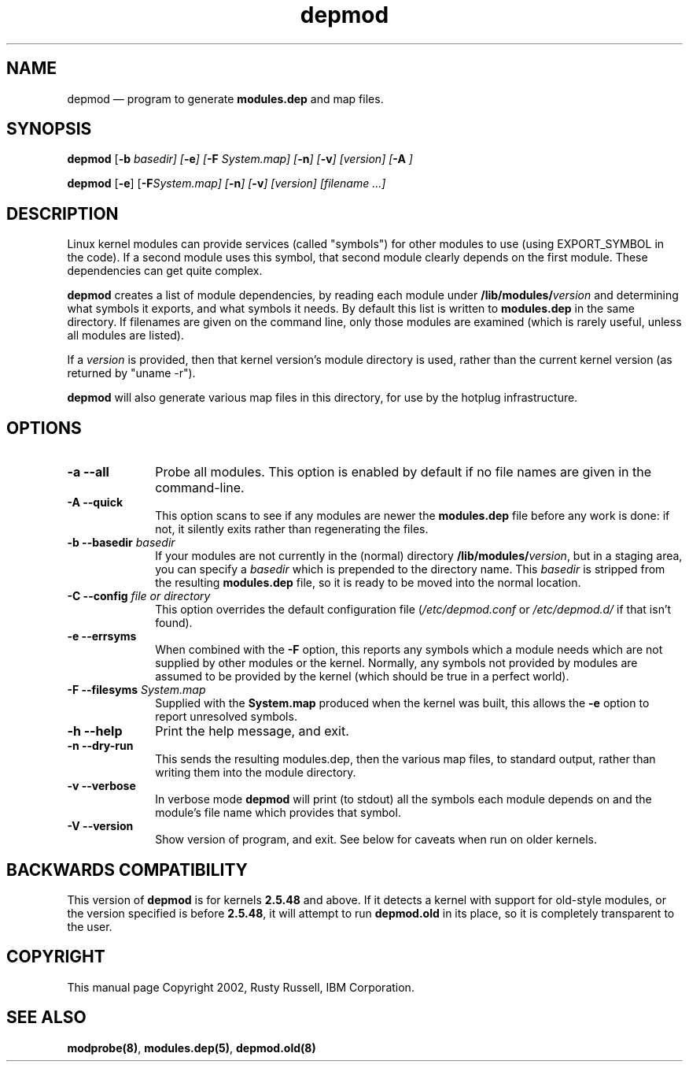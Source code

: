 .\" This -*- nroff -*- file has been generated from
.\" DocBook SGML with docbook-to-man on Debian GNU/Linux.
...\"
...\"	transcript compatibility for postscript use.
...\"
...\"	synopsis:  .P! <file.ps>
...\"
.de P!
\\&.
.fl			\" force out current output buffer
\\!%PB
\\!/showpage{}def
...\" the following is from Ken Flowers -- it prevents dictionary overflows
\\!/tempdict 200 dict def tempdict begin
.fl			\" prolog
.sy cat \\$1\" bring in postscript file
...\" the following line matches the tempdict above
\\!end % tempdict %
\\!PE
\\!.
.sp \\$2u	\" move below the image
..
.de pF
.ie     \\*(f1 .ds f1 \\n(.f
.el .ie \\*(f2 .ds f2 \\n(.f
.el .ie \\*(f3 .ds f3 \\n(.f
.el .ie \\*(f4 .ds f4 \\n(.f
.el .tm ? font overflow
.ft \\$1
..
.de fP
.ie     !\\*(f4 \{\
.	ft \\*(f4
.	ds f4\"
'	br \}
.el .ie !\\*(f3 \{\
.	ft \\*(f3
.	ds f3\"
'	br \}
.el .ie !\\*(f2 \{\
.	ft \\*(f2
.	ds f2\"
'	br \}
.el .ie !\\*(f1 \{\
.	ft \\*(f1
.	ds f1\"
'	br \}
.el .tm ? font underflow
..
.ds f1\"
.ds f2\"
.ds f3\"
.ds f4\"
'\" t 
.ta 8n 16n 24n 32n 40n 48n 56n 64n 72n  
.TH "depmod" "8" 
.SH "NAME" 
depmod \(em program to generate \fBmodules.dep\fP and map files. 
.SH "SYNOPSIS" 
.PP 
\fBdepmod\fP [\fB-b \fIbasedir\fP\fP]  [\fB-e\fP]  [\fB-F \fISystem.map\fP\fP]  [\fB-n\fP]  [\fB-v\fP]  [\fB\fIversion\fP\fP]  [\fB-A\fP     ]  
.PP 
\fBdepmod\fP [\fB-e\fP]  [\fB-F\fISystem.map\fP\fP]  [\fB-n\fP]  [\fB-v\fP]  [\fB\fIversion\fP\fP]  [\fB\fIfilename\fP\fP \&...]  
.SH "DESCRIPTION" 
.PP 
Linux kernel modules can provide services (called "symbols") for 
other modules to use (using EXPORT_SYMBOL in the code).  If a 
second module uses this symbol, that second module clearly 
depends on the first module.  These dependencies can get quite 
complex. 
 
.PP 
\fBdepmod\fP creates a list of module dependencies, 
by reading each module under 
\fB/lib/modules/\fP\fIversion\fP  
and determining what symbols it exports, and what symbols it 
needs.  By default this list is written to 
\fBmodules.dep\fP in the same directory.  If 
filenames are given on the command line, only those modules are 
examined (which is rarely useful, unless all modules are 
listed). 
 
.PP 
If a \fIversion\fP is provided, then that 
kernel version's module directory is used, rather than the 
current kernel version (as returned by "uname -r"). 
 
.PP 
\fBdepmod\fP will also generate various map files 
in this directory, for use by the hotplug infrastructure.

.SH "OPTIONS"
.IP "\fB-a\fP \fB--all\fP         " 10
Probe all modules. This option is enabled
by default if no file names are given in the
command-line.

.IP "\fB-A\fP \fB--quick\fP         " 10 
This option scans to see if any modules are newer the 
\fBmodules.dep\fP file before any work is 
done: if not, it silently exits rather than regenerating 
the files.

.IP "\fB-b \fB--basedir \fIbasedir\fP\fP 	  " 10 
If your modules are not currently in the (normal) 
directory 
\fB/lib/modules/\fP\fIversion\fP, 
but in a staging area, you can specify a 
\fIbasedir\fP which is prepended to 
the directory name.  This 
\fIbasedir\fP is stripped from the 
resulting \fBmodules.dep\fP file, so it 
is ready to be moved into the normal location.

.IP "\fB-C \fB--config \fIfile or directory\fP\fP 	  " 10
This option overrides the default configuration file
(\fI/etc/depmod.conf\fR or 
\fI/etc/depmod.d/\fR if that isn't found).
 
.IP "\fB-e\fP \fB--errsyms\fP         " 10 
When combined with the \fB-F\fP option, this 
reports any symbols which a module needs which are not 
supplied by other modules or the kernel.  Normally, any 
symbols not provided by modules are assumed to be 
provided by the kernel (which should be true in a 
perfect world). 
 
.IP "\fB-F\fP \fB--filesyms \fISystem.map\fP\fP         " 10 
Supplied with the \fBSystem.map\fP produced 
when the kernel was built, this allows the 
\fB-e\fP option to report unresolved symbols.

.IP "\fB-h\fP \fB--help\fP         " 10
Print the help message, and exit.
 
.IP "\fB-n\fP \fB--dry-run\fP         " 10 
This sends the resulting modules.dep, then the various 
map files, to standard output, rather than writing them into 
the module directory. 
 
.IP "\fB-v\fP \fB--verbose\fP         " 10
In verbose mode \fBdepmod\fP will print (to
stdout) all the symbols each module depends on and
the module's file name which provides that symbol.

.IP "\fB-V\fP \fB--version\fP         " 10
Show version of program, and exit. See below for
caveats when run on older kernels.

.SH "BACKWARDS COMPATIBILITY" 
.PP 
This version of \fBdepmod\fP is for kernels 
\fB2.5.48\fP and above.  If it detects a kernel 
with support for old-style modules, or the version specified is 
before \fB2.5.48\fP, it will attempt to run 
\fBdepmod.old\fP in its place, so it is completely 
transparent to the user. 
 
.SH "COPYRIGHT" 
.PP 
This manual page Copyright 2002, Rusty Russell, IBM Corporation. 
 
.SH "SEE ALSO" 
.PP 
\fBmodprobe\fP\fB(8)\fP, 
\fBmodules.dep\fP\fB(5)\fP, 
\fBdepmod.old\fP\fB(8)\fP      
...\" created by instant / docbook-to-man, Fri 15 Aug 2003, 23:44 
